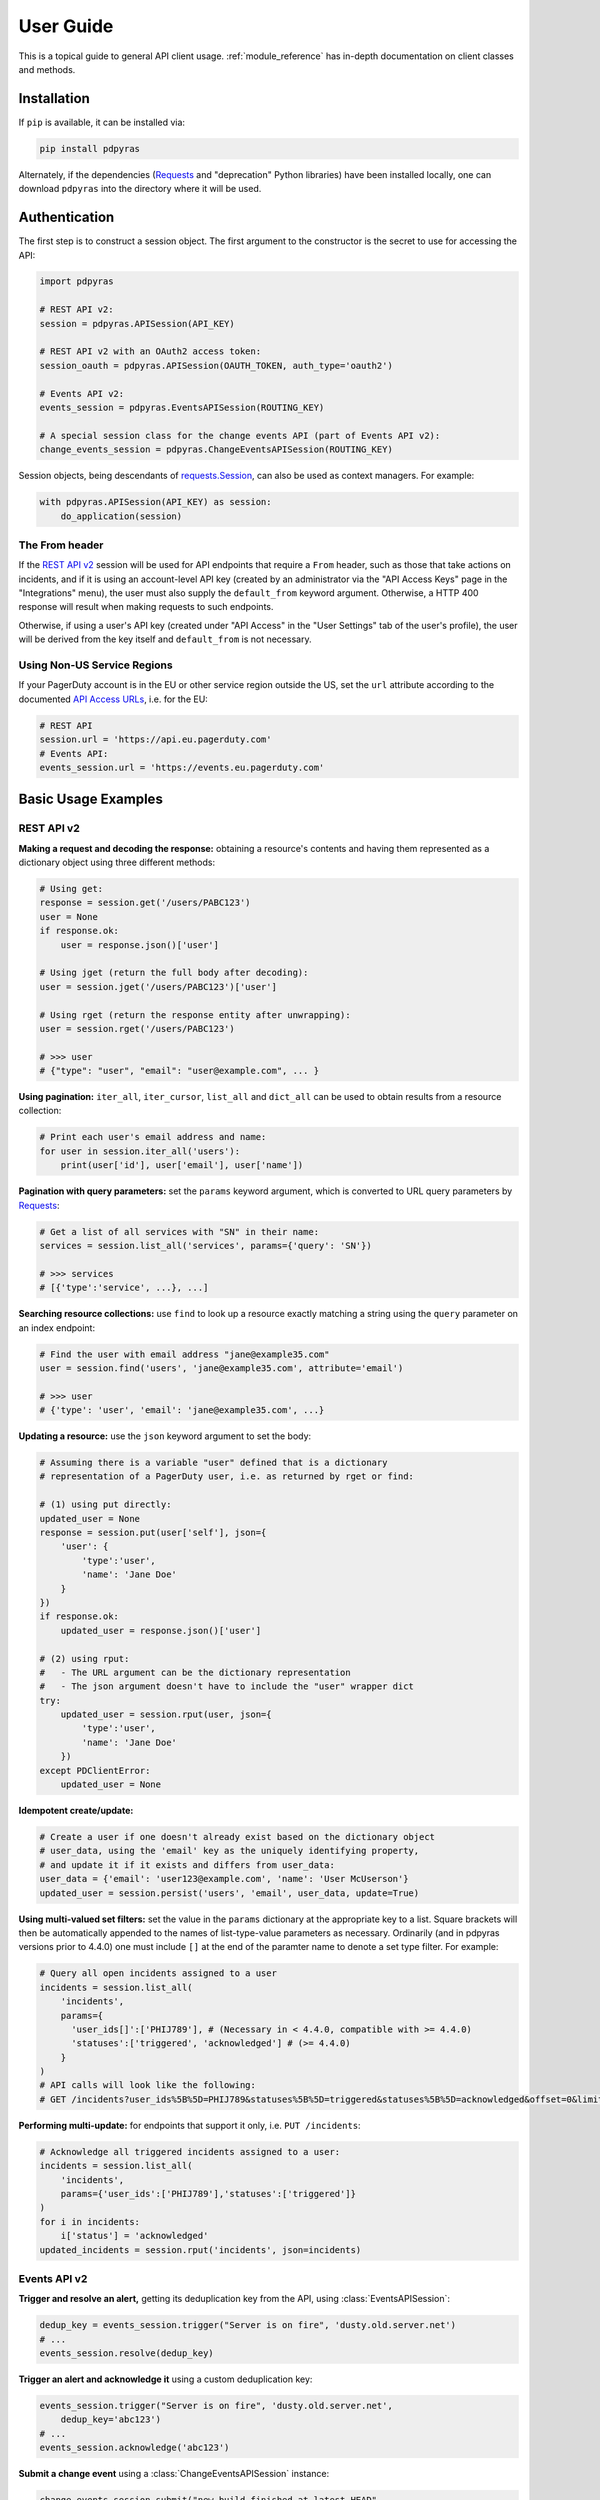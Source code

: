 .. _user_guide:

==========
User Guide
==========

This is a topical guide to general API client usage. :ref:`module_reference`
has in-depth documentation on client classes and methods.

Installation
------------
If ``pip`` is available, it can be installed via:

.. code-block:: shell

    pip install pdpyras

Alternately, if the dependencies (Requests_ and "deprecation" Python libraries)
have been installed locally, one can download ``pdpyras`` into the directory
where it will be used.

Authentication
--------------
The first step is to construct a session object. The first argument to the
constructor is the secret to use for accessing the API:

.. code-block:: python

    import pdpyras

    # REST API v2:
    session = pdpyras.APISession(API_KEY)

    # REST API v2 with an OAuth2 access token:
    session_oauth = pdpyras.APISession(OAUTH_TOKEN, auth_type='oauth2')

    # Events API v2:
    events_session = pdpyras.EventsAPISession(ROUTING_KEY)

    # A special session class for the change events API (part of Events API v2):
    change_events_session = pdpyras.ChangeEventsAPISession(ROUTING_KEY)

Session objects, being descendants of `requests.Session`_, can also be used as
context managers. For example:

.. code-block:: python

    with pdpyras.APISession(API_KEY) as session:
        do_application(session)

The From header
***************
If the `REST API v2`_ session will be used for API endpoints that require a
``From`` header, such as those that take actions on incidents, and if it is
using an account-level API key (created by an administrator via the "API Access
Keys" page in the "Integrations" menu), the user must also supply the
``default_from`` keyword argument. Otherwise, a HTTP 400 response will result
when making requests to such endpoints.

Otherwise, if using a user's API key (created under "API Access" in the "User
Settings" tab of the user's profile), the user will be derived from the key
itself and ``default_from`` is not necessary.

Using Non-US Service Regions
****************************

If your PagerDuty account is in the EU or other service region outside the US, set the ``url`` attribute according to the
documented `API Access URLs
<https://support.pagerduty.com/docs/service-regions#api-access-urls>`_, i.e. for the EU:

.. code-block:: python

    # REST API
    session.url = 'https://api.eu.pagerduty.com'
    # Events API:
    events_session.url = 'https://events.eu.pagerduty.com'

Basic Usage Examples
--------------------

REST API v2
***********

**Making a request and decoding the response:** obtaining a resource's contents
and having them represented as a dictionary object using three different methods:

.. code-block:: python

    # Using get:
    response = session.get('/users/PABC123')
    user = None
    if response.ok:
        user = response.json()['user']

    # Using jget (return the full body after decoding):
    user = session.jget('/users/PABC123')['user']

    # Using rget (return the response entity after unwrapping):
    user = session.rget('/users/PABC123')

    # >>> user
    # {"type": "user", "email": "user@example.com", ... }

**Using pagination:** ``iter_all``, ``iter_cursor``, ``list_all`` and
``dict_all`` can be used to obtain results from a resource collection:

.. code-block:: python

    # Print each user's email address and name:
    for user in session.iter_all('users'):
        print(user['id'], user['email'], user['name'])

**Pagination with query parameters:** set the ``params`` keyword argument, which is 
converted to URL query parameters by Requests_:

.. code-block:: python

    # Get a list of all services with "SN" in their name:
    services = session.list_all('services', params={'query': 'SN'})

    # >>> services
    # [{'type':'service', ...}, ...]

**Searching resource collections:** use ``find`` to look up a resource exactly
matching a string using the ``query`` parameter on an index endpoint:

.. code-block:: python

    # Find the user with email address "jane@example35.com"
    user = session.find('users', 'jane@example35.com', attribute='email')

    # >>> user
    # {'type': 'user', 'email': 'jane@example35.com', ...}

**Updating a resource:** use the ``json`` keyword argument to set the body:

.. code-block:: python

    # Assuming there is a variable "user" defined that is a dictionary
    # representation of a PagerDuty user, i.e. as returned by rget or find:

    # (1) using put directly:
    updated_user = None
    response = session.put(user['self'], json={
        'user': {
            'type':'user',
            'name': 'Jane Doe'
        }
    })
    if response.ok:
        updated_user = response.json()['user']

    # (2) using rput:
    #   - The URL argument can be the dictionary representation
    #   - The json argument doesn't have to include the "user" wrapper dict
    try:
        updated_user = session.rput(user, json={
            'type':'user',
            'name': 'Jane Doe'
        })
    except PDClientError:
        updated_user = None

**Idempotent create/update:**

.. code-block:: python

    # Create a user if one doesn't already exist based on the dictionary object
    # user_data, using the 'email' key as the uniquely identifying property,
    # and update it if it exists and differs from user_data:
    user_data = {'email': 'user123@example.com', 'name': 'User McUserson'}
    updated_user = session.persist('users', 'email', user_data, update=True)

**Using multi-valued set filters:** set the value in the ``params`` dictionary
at the appropriate key to a list. Square brackets will then be automatically
appended to the names of list-type-value parameters as necessary. Ordinarily
(and in pdpyras versions prior to 4.4.0) one must include ``[]`` at the end of
the paramter name to denote a set type filter. For example:

.. code-block:: python

    # Query all open incidents assigned to a user
    incidents = session.list_all(
        'incidents',
        params={
          'user_ids[]':['PHIJ789'], # (Necessary in < 4.4.0, compatible with >= 4.4.0)
          'statuses':['triggered', 'acknowledged'] # (>= 4.4.0)
        }
    )
    # API calls will look like the following:
    # GET /incidents?user_ids%5B%5D=PHIJ789&statuses%5B%5D=triggered&statuses%5B%5D=acknowledged&offset=0&limit=100


**Performing multi-update:** for endpoints that support it only, i.e. ``PUT /incidents``:

.. code-block:: python

    # Acknowledge all triggered incidents assigned to a user:
    incidents = session.list_all(
        'incidents',
        params={'user_ids':['PHIJ789'],'statuses':['triggered']}
    )
    for i in incidents:
        i['status'] = 'acknowledged'
    updated_incidents = session.rput('incidents', json=incidents)

Events API v2
*************
**Trigger and resolve an alert,** getting its deduplication key from the API, using :class:`EventsAPISession`:

.. code-block:: python

    dedup_key = events_session.trigger("Server is on fire", 'dusty.old.server.net') 
    # ...
    events_session.resolve(dedup_key)

**Trigger an alert and acknowledge it** using a custom deduplication key:

.. code-block:: python

    events_session.trigger("Server is on fire", 'dusty.old.server.net',
        dedup_key='abc123')
    # ...
    events_session.acknowledge('abc123')

**Submit a change event** using a :class:`ChangeEventsAPISession` instance:

.. code-block:: python

    change_events_session.submit("new build finished at latest HEAD",
        source="automation")

Generic Client Features
-----------------------
Generally, all of the features of `requests.Session`_ are available to the user
as they would be if using the Requests Python library directly, since
:class:`pdpyras.PDSession` and its subclasses for the REST/Events APIs are
descendants of it. 

The ``get``, ``post``, ``put`` and ``delete`` methods of REST/Events API
session classes are similar to the analogous functions in `requests.Session`_.
The arguments they accept are the same and they all return `requests.Response`_
objects.

Any keyword arguments passed to the ``j*`` or ``r*`` methods will be passed
through to the analogous method in Requests_, though in some cases the
arguments (i.e. ``json``) are first modified.

For documentation on any generic HTTP client features that are available, refer
to the Requests_ documentation.

URLs
----
The first argument to most of the session methods is the URL. However, there is
no need to specify a complete API URL. Any path relative to the root of the
API, whether or not it includes a leading slash, is automatically normalized to
a complete API URL.  For instance, one can specify ``users/PABC123`` or
``/users/PABC123`` instead of ``https://api.pagerduty.com/users/PABC123``.

One can also pass the full URL of an API endpoint and it will still work, i.e.
the ``self`` property of any object can be used, and there is no need to strip
out the API base URL.

The ``r*`` (and ``j*`` methods as of version 5), i.e.
:attr:`pdpyras.APISession.rget`, can also accept a dictionary object
representing an API resource or a resource reference in place of a URL, in
which case the URL at its ``self`` key will be used as the request target.

Query Parameters
----------------
As with `Requests`_, there is no need to compose the query string (everything
that will follow ``?`` in the URL). Simply set the ``params`` keyword argument
to a dictionary, and each of the key/value pairs will be serialized to the
query string in the final URL of the request:

.. code-block:: python

    first_dan = session.rget('users', params={
        'query': 'Dan',
        'limit': 1,
        'offset': 0,
    })
    # GET https://api.pagerduty.com/users?query=Dan&limit=1&offset=0

To specify a multi-value parameter, i.e. ``include[]``, set the argument to a
list. As of v4.4.0, if a list is given, and the key name does not end with
``[]`` (which is required for all such multi-valued parameters in REST API v2),
then ``[]`` will be automatically appended to the parameter name.

.. code-block:: python

    # If there are 82 services with name matching "foo" this will return all of
    # them as a list:
    foo_services = session.list_all('services', params={
        'query': 'foo',
        'include': ['escalation_policies', 'teams'],
        'limit': 50,
    })
    # GET https://api.pagerduty.com/services?query=foo&include%5B%5D=escalation_policies&include%5B%5D=teams&limit=50&offset=0
    # GET https://api.pagerduty.com/services?query=foo&include%5B%5D=escalation_policies&include%5B%5D=teams&limit=50&offset=50
    # >>> foo_services
    # [{"type": "service" ...}, ... ]


Requests and Responses
----------------------
To set the request body in a post or put request, pass as the ``json`` keyword
argument an object that will be JSON-encoded as the body.

To obtain the response from the API, if using plain ``get``, ``post``, ``put``
or ``delete``, use the returned `requests.Response`_ object. That object's
``json()`` method will return the result of JSON-decoding the response body (it
will typically of type ``dict``). Other metadata such as headers can also be
obtained:

.. code-block:: python

    response = session.get('incidents')
    # The UUID of the API request, which can be supplied to PagerDuty Customer
    # Support in the event of server errors (status 5xx):
    print(response.headers['x-request-id'])

If using the ``j*`` methods, i.e. :attr:`pdpyras.APISession.jget`, the return value
will be the full body of the response from the API after JSON-decoding, and
the ``json`` keyword argument is not modified.

When using the ``r*`` methods, the ``json`` keyword argument is modified before
sending to Requests_, if necessary, to encapsulate the body inside an entity
wrapper.  The response is the decoded body after unwrapping, if the API
endpoint returns wrapped entities. For more details, refer to :ref:`wrapping`.

Data types
**********
Main article: `Types <https://developer.pagerduty.com/docs/ZG9jOjExMDI5NTU1-types>`_

Note these analogues in structure between the JSON schema and the object
in Python:

* If the data type documented in the schema is
  `"object" <https://developer.pagerduty.com/docs/ZG9jOjExMDI5NTU1-types#object>`_,
  then the corresponding type of the Python object will be ``dict``.
* If the data type documented in the schema is
  `array <https://developer.pagerduty.com/docs/ZG9jOjExMDI5NTU1-types#array>`_,
  then the corresponding type of the Python object will be ``list``.
* Generally speaking, the data type in the decoded object is according to the
  design of the `json <https://docs.python.org/3/library/json.html>`_ Python library.

For example, consider the example structure of an escalation policy as given in
the API reference page for ``GET /escalation_policies/{id}`` ("Get an
escalation policy").. To access the name of the second target in level 1,
assuming the variable ``ep`` represents the unwrapped escalation policy object:

.. code-block:: python

    ep['escalation_rules'][0]['targets'][1]['summary']
    # "Daily Engineering Rotation"

To add a new level, one would need to create a new escalation rule as a
dictionary object and then append it to the ``escalation rules`` property.
Using the example given in the API reference page:

.. code-block:: python

    new_rule = {
        "escalation_delay_in_minutes": 30,
        "targets": [
            {
                "id": "PAM4FGS",
                "type": "user_reference"
            },
            {
                "id": "PI7DH85",
                "type": "schedule_reference"
            }
        ]
    }
    ep['escalation_rules'].append(new_rule)
    # Save changes:
    session.rput(ep, json=ep)

Resource schemas
****************
Main article: `Resource Schemas <https://developer.pagerduty.com/docs/ZG9jOjExMDI5NTU5-resource-schemas>`_

The details of any given resource's schema can be found in the request and
response examples from the `PagerDuty API Reference`_ pages for the resource's
respective API, as well as the page documenting the resource type itself.

.. _wrapping:

Entity Wrapping
---------------
See also: `Wrapped Entities <https://developer.pagerduty.com/docs/ZG9jOjExMDI5NTYx-wrapped-entities>`_.
Most of PagerDuty's REST API v2 endpoints respond with their content wrapped
inside of another object with a single key at the root level of the
(JSON-encoded) response body, and/or require the request body be wrapped in
another object that contains a single key. Endpoints with such request/response
schemas are said to wrap entities.

Wrapped-entity-aware Functions
******************************
The following methods will automatically extract and return the wrapped content
of API responses, and wrap request entities for the user as appropriate:

* :attr:`pdpyras.APISession.dict_all`: Create a dictionary of all results from a resource collection
* :attr:`pdpyras.APISession.find`: Find and return a specific result of a resource collection that matches a query
* :attr:`pdpyras.APISession.iter_all`: Iterate through all results of a resource collection
* :attr:`pdpyras.APISession.iter_cursor`: Iterate through all results of a resource collection using cursor-based pagination
* :attr:`pdpyras.APISession.list_all`: Create a list of all results from a resource collection
* :attr:`pdpyras.APISession.persist`: Create a resource entity with specified attributes if one that matches them does not already exist
* :attr:`pdpyras.APISession.rget`: Get the wrapped entity or resource collection at a given endpoint
* :attr:`pdpyras.APISession.rpost`: Send a POST request, wrapping the request entity / unwrapping the response entity
* :attr:`pdpyras.APISession.rput`: Send a PUT request, wrapping the request entity / unwrapping the response entity

Classic Patterns
****************
Typically (but not for all endpoints), the key ("wrapper name") is named after
the last or second to last node of the URL's path. The wrapper name is a
singular noun for an individual resource or plural for a collection of
resources. As of v5.0.0, the above methods support endpoints where that pattern
does not apply. In versions prior to v5.0.0, they may only be used on APIs that
follow these conventions, and will run into ``KeyError`` when used on endpoints
that do not.

Special Cases
*************
On endpoints that do not wrap entities, however, the results for a given ``r*``
method would be the same if using the equivalent ``j*`` method. This is
necessary to avoid discarding features of the response schema.

The configuration that this client uses to decide if entity wrapping is enabled
for an endpoint or not is stored in the module variable
:attr:`pdpyras.ENTITY_WRAPPER_CONFIG` and generally follows this rule: *If the
endpoint's response body or expected request body contains only one property
that points to all the content of the requested resource, entity wrapping is
enabled for the endpoint.* The only exception is for resource collection
endpoints that support pagination, where response bodies have additional
pagination control properties like ``more`` but only one content-bearing
property that wraps the collection of results.

This rule also applies to endpoints like ``POST
/business_services/{id}/subscribers`` where the response is wrapped differently
than the request. One can still pass the content to be wrapped via the ``json``
argument without the ``subscribers`` wrapper, while the return value is the
list representing the content inside of the ``subscriptions`` wrapper in the
response, and there is no need to incorporate any particular endpoint's wrapper
name into the implementation.

Some endpoints are unusual in that the request must be wrapped but the response
is not wrapped or vice versa, i.e. creating Schedule overrides (``POST
/schedules/{id}/overrides``) or to create a status update on an incient (``POST
/incidents/{id}/status_updates``). In all such cases, the user still does not
need to account for this, as the content will be returned and the request
entity is wrapped as appropriate. For instance:

.. code-block:: python

    created_overrides = session.rpost('/schedules/PGHI789/overrides', json=[
        {
            "start": "2023-07-01T00:00:00-04:00",
            "end": "2023-07-02T00:00:00-04:00",
            "user": {
                "id": "PEYSGVA",
                "type": "user_reference"
            },
            "time_zone": "UTC"
        },
        {
            "start": "2023-07-03T00:00:00-04:00",
            "end": "2023-07-01T00:00:00-04:00",
            "user": {
                "id": "PEYSGVF",
                "type": "user_reference"
            },
            "time_zone": "UTC"
        }
    ])
    # >>> created_overrides
    # [
    #     {'status': 201, 'override': {...}},
    #     {'status': 400, 'errors': ['Override must end after its start'], 'override': {...}}
    # ]

Pagination
----------
The method :attr:`pdpyras.APISession.iter_all` returns an iterator that yields
results from an endpoint that returns a wrapped collection of resources. By
default it will use classic, a.k.a. numeric pagination. If the endpoint
supports cursor-based pagination, it will use
:attr:`pdpyras.APISession.iter_cursor` to iterate through results instead. The
methods :attr:`pdpyras.APISession.list_all` and
:attr:`pdpyras.APISession.dict_all` will request all pages of the collection
and return the results as a list or dictionary, respectively.

Pagination functions require that the API endpoint being requested have entity
wrapping enabled, and respond with either a ``more`` or ``cursor`` property
indicating how and if to fetch the next page of results.

For example:

.. code-block:: python

    # Example: Find all users with "Dav" in their name/email (i.e. Dave/David)
    # in the PagerDuty account:
    for dave in session.iter_all('users', params={'query':"Dav"}):
        print("%s <%s>"%(dave['name'], dave['email']))

    # Example: Get a dictionary of all users, keyed by email, and use it to
    # find the ID of the user whose email is ``bob@example.com``
    users = session.dict_all('users', by='email')
    print(users['bob@example.com']['id'])

    # Same as above, but using ``find``:
    bob = session.find('users', 'bob@example.com', attribute='email')
    print(bob['id'])

Performance and Completeness of Results
***************************************
Because HTTP requests are made synchronously and not in multiple threads,
requesting all pages of data will happen one page at a time and the functions
``list_all`` and ``dict_all`` will not return until after the final HTTP
response. Simply put, the functions will take longer to return if the total
number of results is higher.

Moreover, if these methods are used to fetch a very large volume of data, and
an error is encountered when this happens, the partial data set will be
discarded when the exception is raised. To make use of partial results, use
:attr:`pdpyras.APISession.iter_all`, perform actions on each result
yielded, and catch/handle exceptions as desired.

Updating, creating or deleting while paginating
***********************************************
If performing page-wise write operations, i.e. making persistent changes to the
PagerDuty application state immediately after fetching each page of results, an
erroneous condition can result if there is any change to the resources in the
result set that would affect their presence or position in the set. For
example, creating objects, deleting them, or changing the attribute being used
for sorting or filtering.

This is because the contents are updated in real time, and pagination contents
are recalculated based on the state of the PagerDuty application at the time of
each request for a page of results. Therefore, records may be skipped or
repeated in results if the state changes, because the content of any given page
will change accordingly. Note also that changes made from other processes,
including manual edits through the PagerDuty web application, can have the same
effect.

To elaborate: let's say that each resource object in the full list is a page in
a notebook. Classic pagination with ``limit=100`` is essentially "go through
100 pages, then repeat starting with the 101st page, then with the 201st, etc."
Deleting records in-between these 100-at-a-time pagination requests would be
like tearing out pages after reading them. At the time of the second page
request, what was originally the 101st page before starting will shift to
become the first page after tearing out the first hundred pages. Thus, when
going to the 101st page after finishing tearing out the first hundred pages,
the second hundred pages will be skipped over, and similarly for pages 401-500,
601-700 and so on. If attaching pages, the opposite happens: some results will be
returned more than once, because they get bumped to the next group of 100 pages.

Multi-updating
--------------
Multi-update actions can be performed using ``rput``. As of this writing,
multi-update support includes the following endpoints:

* `PUT /incidents <https://developer.pagerduty.com/api-reference/b3A6Mjc0ODEzOQ-manage-incidents>`_
* `PUT /incidents/{id}/alerts <https://developer.pagerduty.com/api-reference/b3A6Mjc0ODE0NA-manage-alerts>`_
* PUT /priorities (documentation not yet published as of 2023-04-26, but the endpoint is functional)

For instance, to resolve two incidents with IDs ``PABC123`` and ``PDEF456``:

.. code-block:: python

    session.rput(
        "incidents",
        json=[
            {'id':'PABC123','type':'incident_reference', 'status':'resolved'},
            {'id':'PDEF456','type':'incident_reference', 'status':'resolved'},
        ],
    )

In this way, a single API request can more efficiently perform multiple update
actions.

It is important to note, however, that updating incidents requires using a
user-scoped access token or setting the ``From`` header to the login email
address of a valid PagerDuty user. To set this, pass it through using the
``headers`` keyword argument, or set the
:attr:`pdpyras.APISession.default_from` property, or pass the email address as
the ``default_from`` keyword argument when constructing the session initially.

Error Handling
--------------
For any of the methods that do not return `requests.Response`_, when the API
responds with a non-success HTTP status, the method will raise a
:class:`pdpyras.PDClientError` exception. This way, these methods can always be
expected to return the same structure of data based on the API being used, and
there is no need to differentiate between the response schema for a successful
request and one for an error response.

The exception class has the `requests.Response`_ object as its ``response``
property whenever the exception pertains to a HTTP error. One can thus define
specialized error handling logic in which the REST API response data (i.e.
headers, code and body) are available in the catching scope.

For instance, the following code prints "User not found" in the event of a 404,
prints out the user's email if the user exists, raises the underlying
exception if it's any other HTTP error code, and prints an error otherwise:

.. code-block:: python

    try:
        user = session.rget("/users/PJKL678")
        print(user['email'])

    except pdpyras.PDClientError as e:
        if e.response:
            if e.response.status_code == 404:
                print("User not found")
            else:
                raise e
        else:
            print("Non-transient network or client error")

Version 4.4.0 introduced a new error subclass, PDHTTPError, in which it can be
assumed that the error pertains to a HTTP request and the ``response`` property
is not ``None``:

.. code-block:: python

    try:
        user = session.rget("/users/PJKL678")
        print(user['email'])
    except pdpyras.PDHTTPError as e:
        if e.response.status_code == 404:
            print("User not found")
        else:
            raise e
    except pdpyras.PDClientError as e:
        print("Non-transient network or client error")

Logging
-------
When a session is created, a
`Logger object <https://docs.python.org/3/library/logging.html#logger-objects>`_
is created as follows:

* Its level is unconfigured (``logging.NOTSET``) which causes it to defer to the 
  level of the parent logger. The parent is the root logger unless specified
  otherwise (see `Logging Levels
  <https://docs.python.org/3/library/logging.html#logging-levels>`_).
* The logger is initially not configured with any handlers. Configuring
  handlers is left to the discretion of the user (see `logging.handlers
  <https://docs.python.org/3/library/logging.handlers.html>`_)
* The logger can be accessed and set through the property
  :attr:`pdpyras.PDSession.log`.

In v5.0.0 and later, the attribute :attr:`pdpyras.PDSession.print_debug` was
introduced to enable sending debug-level log messages from the client to
command line output. It is used as follows:

.. code-block:: python

    # Method 1: keyword argument, when constructing a new session:
    session = pdpyras.APISession(api_key, debug=True)

    # Method 2: on an existing session, by setting the property:
    session.print_debug = True

    # to disable:
    session.print_debug = False

What this does is assign a `logging.StreamHandler
<https://docs.python.org/3/library/logging.handlers.html#streamhandler>`_
directly to the session's logger and set the log level to ``logging.DEBUG``.
All log messages are then sent directly to ``sys.stderr``. The default value
for all sessions is ``False``, and it is recommended to keep it that way in
production systems.

Using a Proxy Server
--------------------
To configure the client to use a host as a proxy for HTTPS traffic, update the
``proxies`` attribute:

.. code-block:: python

    # Host 10.42.187.3 port 4012 protocol https:
    session.proxies.update({'https': '10.42.187.3:4012'})

HTTP Retry Configuration
------------------------
Session objects support retrying API requests if they receive a non-success
response or if they encounter a network error.

This behavior is configurable through the following properties:

* :attr:`pdpyras.PDSession.retry`: a dictionary that allows defining per-HTTP-status retry limits
* :attr:`pdpyras.PDSession.max_http_attempts`: The maximum total number of unsuccessful requests to make in the retry loop of :attr:`pdpyras.PDSession.request` before returning
* :attr:`pdpyras.PDSession.max_network_attempts`: The maximum number of retries that will be attempted in the case of network or non-HTTP error
* :attr:`pdpyras.PDSession.sleep_timer`: The initial cooldown factor
* :attr:`pdpyras.PDSession.sleep_timer_base`: Factor by which the cooldown time is increased after each unsuccessful attempt
* :attr:`pdpyras.PDSession.stagger_cooldown`: Randomizing factor for increasing successive cooldown wait times

Default Behavior
****************
By default, after receiving a status 429 response, sessions will retry an
unlimited number of times, increasing the wait time before retry each
successive time.  When encountering status ``401 Unauthorized``, the client
will immediately raise ``pdpyras.PDClientError``; this is a non-transient error
caused by an invalid credential.

For all other success or error statuses, the underlying request method in the
client will return the `requests.Response`_ object.

Exponential Cooldown
********************
After each unsuccessful attempt, the client will sleep for a short period that
increases exponentially with each retry.

Let:

* a = :attr:`pdpyras.PDSession.sleep_timer_base`
* t\ :sub:`0` = ``sleep_timer``
* t\ :sub:`n` = Sleep time after n attempts
* ρ = :attr:`pdpyras.PDSession.stagger_cooldown`
* r\ :sub:`n` = a randomly-generated real number between 0 and 1, distinct for each n-th request

Assuming ρ = 0:

t\ :sub:`n` = t\ :sub:`0` a\ :sup:`n`

If ρ is nonzero:

t\ :sub:`n` = a (1 + ρ r\ :sub:`n`) t\ :sub:`n-1`

Setting the retry property
**************************
The dictionary property :attr:`pdpyras.PDSession.retry` allows customization of
HTTP retry limits on a per-HTTP-status basis. This includes the ability to
override the above defaults for 401 and 429, although that is not recommended.

Each key in the dictionary represents a HTTP status, and its associated value
is the number of times that the client will retry the request if it receives
that status. **Success statuses (2xx) will be ignored.**

If a different error status is encountered on a retry, it won't count towards
the limit of the first status, but will be counted separately. However, the
total overall number of attempts that will be made to get a success status is
limited by :attr:`pdpyras.PDSession.max_http_attempts`. This will always
supersede the maximum number of retries for any status defined in
:attr:`pdpyras.PDSession.retry` if it is lower.

Low-level HTTP request functions in client classes, i.e. ``get``, will return
`requests.Response`_ objects when they run out of retries. Higher-level
functions that require a success status response, i.e.
:attr:`pdpyras.APISession.list_all` and
:attr:`pdpyras.EventsAPISession.trigger`, will raise exceptions that include
the response object when they encounter error status responses, but only after
the configured retry limits are reached in the underlying HTTP request methods.

**Example:**

.. code-block:: python

    # This will take about 30 seconds plus API request time, carrying out four
    # attempts with 2, 4, 8 and 16 second pauses between them, before finally
    # returning the status 404 response object for the user that doesn't exist:
    session.max_http_attempts = 4 # lower value takes effect
    session.retry[404] = 5 # this won't take effect
    session.sleep_timer = 1
    session.sleep_timer_base = 2
    response = session.get('/users/PNOEXST')

    # Same as the above, but with the per-status limit taking precedence, so
    # the total wait time is 62 seconds:
    session.max_http_attempts = 6
    response = session.get('/users/PNOEXST')

.. References:
.. -----------

.. _`Requests`: https://docs.python-requests.org/en/master/
 .. _`Errors`: https://developer.pagerduty.com/docs/ZG9jOjExMDI5NTYz-errors
.. _`Events API v2`: https://developer.pagerduty.com/docs/ZG9jOjExMDI5NTgw-events-api-v2-overview
.. _`PagerDuty API Reference`: https://developer.pagerduty.com/api-reference/
.. _`REST API v2`: https://developer.pagerduty.com/docs/ZG9jOjExMDI5NTUw-rest-api-v2-overview
.. _`setuptools`: https://pypi.org/project/setuptools/
.. _requests.Response: https://docs.python-requests.org/en/master/api/#requests.Response
.. _requests.Session: https://docs.python-requests.org/en/master/api/#request-sessions

